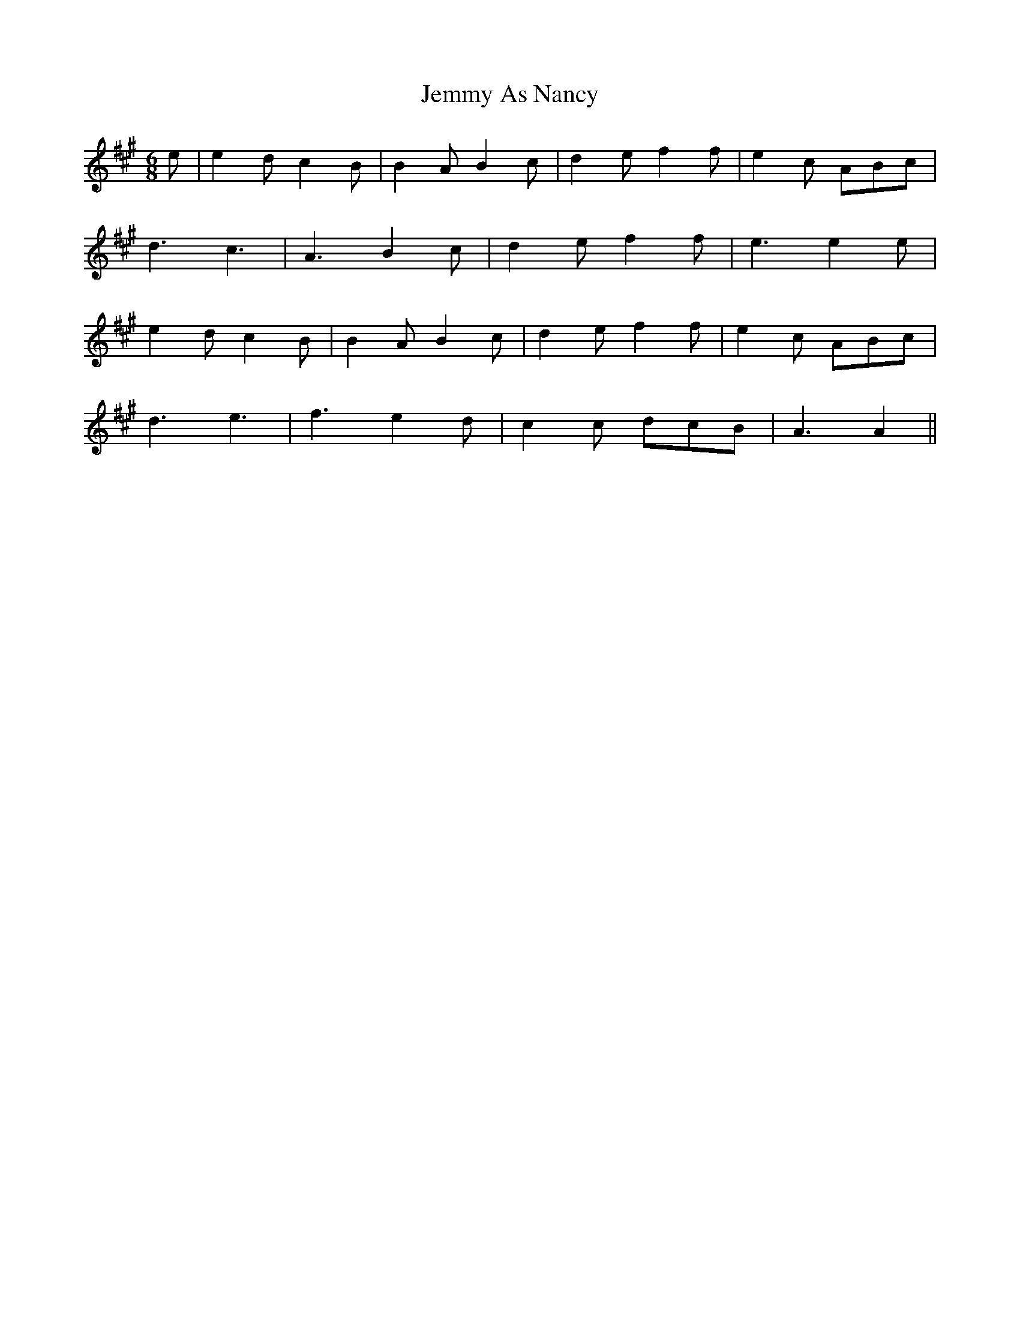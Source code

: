 X: 19659
T: Jemmy As Nancy
R: jig
M: 6/8
K: Amajor
e|e2d c2B|B2A B2c|d2e f2f|e2c ABc|
d3 c3|A3 B2c|d2e f2f|e3e2e|
e2d c2B|B2A B2c|d2e f2f|e2c ABc|
d3 e3|f3 e2d|c2c dcB|A3A2||

